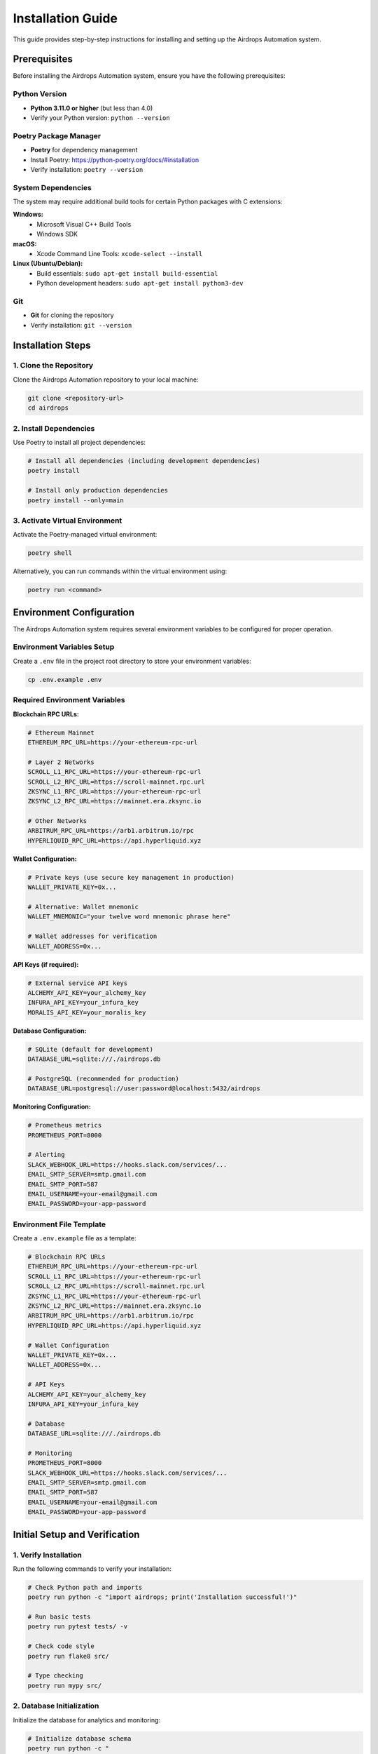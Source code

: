 Installation Guide
==================

This guide provides step-by-step instructions for installing and setting up the Airdrops Automation system.

Prerequisites
-------------

Before installing the Airdrops Automation system, ensure you have the following prerequisites:

Python Version
~~~~~~~~~~~~~~

* **Python 3.11.0 or higher** (but less than 4.0)
* Verify your Python version: ``python --version``

Poetry Package Manager
~~~~~~~~~~~~~~~~~~~~~~

* **Poetry** for dependency management
* Install Poetry: https://python-poetry.org/docs/#installation
* Verify installation: ``poetry --version``

System Dependencies
~~~~~~~~~~~~~~~~~~~

The system may require additional build tools for certain Python packages with C extensions:

**Windows:**
  * Microsoft Visual C++ Build Tools
  * Windows SDK

**macOS:**
  * Xcode Command Line Tools: ``xcode-select --install``

**Linux (Ubuntu/Debian):**
  * Build essentials: ``sudo apt-get install build-essential``
  * Python development headers: ``sudo apt-get install python3-dev``

Git
~~~

* **Git** for cloning the repository
* Verify installation: ``git --version``

Installation Steps
------------------

1. Clone the Repository
~~~~~~~~~~~~~~~~~~~~~~~

Clone the Airdrops Automation repository to your local machine:

.. code-block:: bash

   git clone <repository-url>
   cd airdrops

2. Install Dependencies
~~~~~~~~~~~~~~~~~~~~~~~

Use Poetry to install all project dependencies:

.. code-block:: bash

   # Install all dependencies (including development dependencies)
   poetry install

   # Install only production dependencies
   poetry install --only=main

3. Activate Virtual Environment
~~~~~~~~~~~~~~~~~~~~~~~~~~~~~~~

Activate the Poetry-managed virtual environment:

.. code-block:: bash

   poetry shell

Alternatively, you can run commands within the virtual environment using:

.. code-block:: bash

   poetry run <command>

Environment Configuration
-------------------------

The Airdrops Automation system requires several environment variables to be configured for proper operation.

Environment Variables Setup
~~~~~~~~~~~~~~~~~~~~~~~~~~~~

Create a ``.env`` file in the project root directory to store your environment variables:

.. code-block:: bash

   cp .env.example .env

Required Environment Variables
~~~~~~~~~~~~~~~~~~~~~~~~~~~~~~

**Blockchain RPC URLs:**

.. code-block:: bash

   # Ethereum Mainnet
   ETHEREUM_RPC_URL=https://your-ethereum-rpc-url
   
   # Layer 2 Networks
   SCROLL_L1_RPC_URL=https://your-ethereum-rpc-url
   SCROLL_L2_RPC_URL=https://scroll-mainnet.rpc.url
   ZKSYNC_L1_RPC_URL=https://your-ethereum-rpc-url
   ZKSYNC_L2_RPC_URL=https://mainnet.era.zksync.io
   
   # Other Networks
   ARBITRUM_RPC_URL=https://arb1.arbitrum.io/rpc
   HYPERLIQUID_RPC_URL=https://api.hyperliquid.xyz

**Wallet Configuration:**

.. code-block:: bash

   # Private keys (use secure key management in production)
   WALLET_PRIVATE_KEY=0x...
   
   # Alternative: Wallet mnemonic
   WALLET_MNEMONIC="your twelve word mnemonic phrase here"
   
   # Wallet addresses for verification
   WALLET_ADDRESS=0x...

**API Keys (if required):**

.. code-block:: bash

   # External service API keys
   ALCHEMY_API_KEY=your_alchemy_key
   INFURA_API_KEY=your_infura_key
   MORALIS_API_KEY=your_moralis_key

**Database Configuration:**

.. code-block:: bash

   # SQLite (default for development)
   DATABASE_URL=sqlite:///./airdrops.db
   
   # PostgreSQL (recommended for production)
   DATABASE_URL=postgresql://user:password@localhost:5432/airdrops

**Monitoring Configuration:**

.. code-block:: bash

   # Prometheus metrics
   PROMETHEUS_PORT=8000
   
   # Alerting
   SLACK_WEBHOOK_URL=https://hooks.slack.com/services/...
   EMAIL_SMTP_SERVER=smtp.gmail.com
   EMAIL_SMTP_PORT=587
   EMAIL_USERNAME=your-email@gmail.com
   EMAIL_PASSWORD=your-app-password

Environment File Template
~~~~~~~~~~~~~~~~~~~~~~~~~~

Create a ``.env.example`` file as a template:

.. code-block:: bash

   # Blockchain RPC URLs
   ETHEREUM_RPC_URL=https://your-ethereum-rpc-url
   SCROLL_L1_RPC_URL=https://your-ethereum-rpc-url
   SCROLL_L2_RPC_URL=https://scroll-mainnet.rpc.url
   ZKSYNC_L1_RPC_URL=https://your-ethereum-rpc-url
   ZKSYNC_L2_RPC_URL=https://mainnet.era.zksync.io
   ARBITRUM_RPC_URL=https://arb1.arbitrum.io/rpc
   HYPERLIQUID_RPC_URL=https://api.hyperliquid.xyz
   
   # Wallet Configuration
   WALLET_PRIVATE_KEY=0x...
   WALLET_ADDRESS=0x...
   
   # API Keys
   ALCHEMY_API_KEY=your_alchemy_key
   INFURA_API_KEY=your_infura_key
   
   # Database
   DATABASE_URL=sqlite:///./airdrops.db
   
   # Monitoring
   PROMETHEUS_PORT=8000
   SLACK_WEBHOOK_URL=https://hooks.slack.com/services/...
   EMAIL_SMTP_SERVER=smtp.gmail.com
   EMAIL_SMTP_PORT=587
   EMAIL_USERNAME=your-email@gmail.com
   EMAIL_PASSWORD=your-app-password

Initial Setup and Verification
-------------------------------

1. Verify Installation
~~~~~~~~~~~~~~~~~~~~~~

Run the following commands to verify your installation:

.. code-block:: bash

   # Check Python path and imports
   poetry run python -c "import airdrops; print('Installation successful!')"
   
   # Run basic tests
   poetry run pytest tests/ -v
   
   # Check code style
   poetry run flake8 src/
   
   # Type checking
   poetry run mypy src/

2. Database Initialization
~~~~~~~~~~~~~~~~~~~~~~~~~~

Initialize the database for analytics and monitoring:

.. code-block:: bash

   # Initialize database schema
   poetry run python -c "
   from airdrops.analytics.tracker import AirdropTracker
   tracker = AirdropTracker()
   print('Database initialized successfully!')
   "

3. Configuration Validation
~~~~~~~~~~~~~~~~~~~~~~~~~~~

Validate your configuration:

.. code-block:: bash

   # Test RPC connections
   poetry run python -c "
   from airdrops.shared.config import *
   from web3 import Web3
   
   # Test Ethereum connection
   w3 = Web3(Web3.HTTPProvider(SCROLL_L1_RPC_URL))
   print(f'Ethereum connected: {w3.is_connected()}')
   print(f'Latest block: {w3.eth.block_number}')
   "

4. Health Check
~~~~~~~~~~~~~~~

Run a comprehensive health check:

.. code-block:: bash

   # Run system health check
   poetry run python -c "
   from airdrops.monitoring.health_checker import HealthChecker
   
   health_checker = HealthChecker()
   status = health_checker.check_system_health()
   print(f'System health: {status}')
   "

Security Considerations
-----------------------

**Private Key Management:**

* Never commit private keys to version control
* Use environment variables or secure key management systems
* Consider using hardware wallets for production deployments
* Regularly rotate private keys

**RPC Endpoint Security:**

* Use authenticated RPC endpoints when possible
* Implement rate limiting and retry logic
* Monitor RPC usage and costs
* Use multiple RPC providers for redundancy

**Environment Security:**

* Restrict access to ``.env`` files
* Use proper file permissions (600)
* Consider using encrypted environment variable storage
* Audit environment variable access

Troubleshooting
---------------

Common Installation Issues
~~~~~~~~~~~~~~~~~~~~~~~~~~

**Poetry Installation Fails:**

.. code-block:: bash

   # Clear Poetry cache
   poetry cache clear --all pypi
   
   # Reinstall dependencies
   poetry install --no-cache

**Python Version Conflicts:**

.. code-block:: bash

   # Use specific Python version with Poetry
   poetry env use python3.11
   
   # Verify Python version in virtual environment
   poetry run python --version

**Build Tool Errors:**

* Ensure all system dependencies are installed
* Update build tools to latest versions
* Check compiler compatibility

**RPC Connection Issues:**

* Verify RPC URLs are correct and accessible
* Check network connectivity
* Validate API keys and authentication
* Test with alternative RPC providers

Getting Help
~~~~~~~~~~~~

If you encounter issues during installation:

1. Check the troubleshooting section above
2. Review the system logs for error details
3. Consult the project documentation
4. Open an issue on the project repository

Next Steps
----------

After successful installation, proceed to the :doc:`setup_guide` for detailed configuration of individual system components.